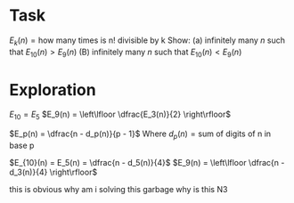 * Task

$E_k(n) = \text{how many times is n! divisible by k}$
Show:
(a) infinitely many $n$ such that $E_{10}(n) > E_9(n)$
(B) infinitely many $n$ such that $E_{10}(n) < E_9(n)$

* Exploration

$E_{10} = E_5$
$E_9(n) = \left\lfloor \dfrac{E_3(n)}{2} \right\rfloor$

$E_p(n) = \dfrac{n - d_p(n)}{p - 1}$
Where $d_p(n) = \text{sum of digits of n in base p}$

$E_{10}(n) = E_5(n) = \dfrac{n - d_5(n)}{4}$
$E_9(n) = \left\lfloor \dfrac{n - d_3(n)}{4} \right\rfloor$

this is obvious
why am i solving this garbage
why is this N3
